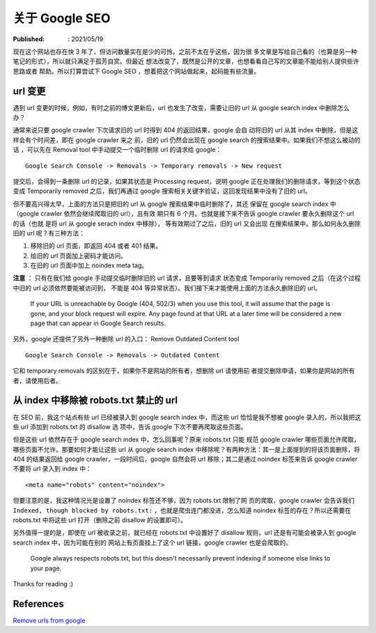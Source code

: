 关于 Google SEO
===============

:Published: : 2021/05/19

.. meta::
    :description: 现在这个网站也存在快 3 年了，但访问数量实在是少的可怜。之前不
        太在乎这些，因为很多文章是写给自己看的（也算是另一种笔记的形式），所以
        就只满足于孤芳自赏。但最近想法改变了，既然是公开的文章，也想看看自己写
        的文章能不能给别人提供些许帮助或者思路。所以打算学习下 Google SEO 的相
        关知识，想着把这个网站做起来，起码能有些流量。

现在这个网站也存在快 3 年了，但访问数量实在是少的可怜。之前不太在乎这些，因为很
多文章是写给自己看的（也算是另一种笔记的形式），所以就只满足于孤芳自赏。但最近
想法改变了，既然是公开的文章，也想看看自己写的文章能不能给别人提供些许思路或者
帮助。所以打算尝试下 Google SEO ，想着把这个网站做起来，起码能有些流量。

url 变更
--------

遇到 url 变更的时候，例如，有时之前的博文更新后，url 也发生了改变，需要让旧的
url 从 google search index 中删除怎么办？

通常来说只要 google crawler 下次请求旧的 url 时得到 404 的返回结果，google 会自
动将旧的 url 从其 index 中删除，但是这样会有个时间差，即在 google crawler 来之
前，旧的 url 仍然会出现在 google search 的搜索结果中。如果我们不想这么被动的话
，可以先在 Removal tool 中手动提交一个临时删除 url 的请求给 google： ::

    Google Search Console -> Removals -> Temporary removals -> New request

提交后，会得到一条删除 url 的记录，如果其状态是 Processing request，说明 google
正在处理我们的删除请求，等到这个状态变成 Temporarily removed 之后，我们再通过
google 搜索相关关键字验证，这回发现结果中没有了旧的 url。

但不要高兴得太早，上面的方法只是把旧的 url 从 google 搜索结果中临时删除了，其还
保留在 google search index 中（google crawler 依然会继续爬取旧的 url），且有效
期只有 6 个月。也就是接下来不告诉 google crawler 要永久删除这个 url 的话（也就
是将 url 从 google serach index 中移除）， 等有效期过了之后，旧的 url 又会出现
在搜索结果中。那么如何永久删除旧的 url 呢？有三种方法：

1. 移除旧的 url 页面，即返回 404 或者 401 结果。
2. 给旧的 url 页面加上密码才能访问。
3. 在旧的 url 页面中加上 noindex meta tag。

**注意** ： 只有在我们给 google 手动提交临时删除旧的 url 请求，且要等到请求
状态变成 Temporarily removed 之后（在这个过程中旧的 url 必须依然要能被访问到，
不能是 404 等异常状态）。我们接下来才能使用上面的方法永久删除旧的 url。

    If your URL is unreachable by Google (404, 502/3) when you use this tool,
    it will assume that the page is gone, and your block request will expire.
    Any page found at that URL at a later time will be considered a new page
    that can appear in Google Search results.

另外，google 还提供了另外一种删除 url 的入口： Remove Outdated Content tool ::

    Google Search Console -> Removals -> Outdated Content

它和 temporary removals 的区别在于，如果你不是网站的所有者，想删除 url 请使用前
者提交删除申请，如果你是网站的所有者，请使用后者。


从 index 中移除被 robots.txt 禁止的 url
---------------------------------------

在 SEO 前，我这个站点有些 url 已经被录入到 google search index 中，而这些 url
恰恰是我不想被 google 录入的，所以我把这些 url 添加到 robots.txt 的 disallow 选
项中，告诉 google 下次不要再爬取这些页面。

但是这些 url 依然存在于 google search index 中。怎么回事呢？原来 robots.txt 只能
规范 google crawler 哪些页面允许爬取，哪些页面不允许。那要如何才能让这些 url 从
google search index 中移除呢？有两种方法：其一是上面提到的将该页面删除，将 404
的结果返回给 google crawler，一段时间后，google 自然会将 url 移除；其二是通过
noindex 标签来告诉 google crawler 不要将 url 录入到 index 中： 

::

    <meta name="robots" content="noindex">


但要注意的是，我这种情况光是设置了 noindex 标签还不够，因为 robots.txt 限制了网
页的爬取，google crawler 会告诉我们 ``Indexed, though blocked by robots.txt:`` 
，也就是爬虫连门都没进，怎么知道 noindex 标签的存在？所以还需要在 robots.txt
中将这些 url 打开（删除之前 disallow 的设置即可）。

另外值得一提的是，即使在 url 被收录之前，就已经在 robots.txt 中设置好了
disallow 规则，url 还是有可能会被录入到 google search index 中，因为可能在别的
网站上有页面挂上了这个 url 链接，google crawler 也是会爬取的。

    Google always respects robots.txt, but this doesn't necessarily prevent
    indexing if someone else links to your page. 

Thanks for reading :)

References
----------

`Remove urls from google
<https://ahrefs.com/blog/remove-urls-from-google/>`_
